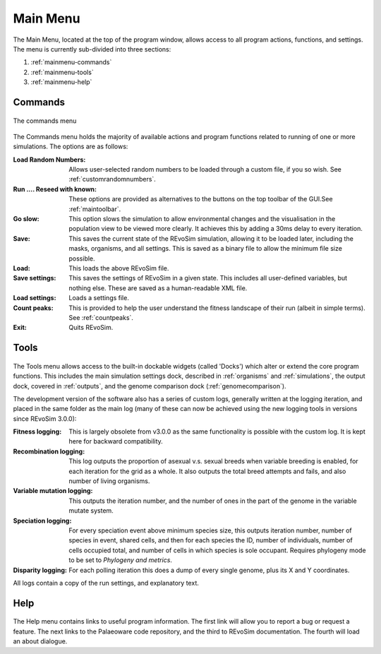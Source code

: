 .. _mainmenu:

Main Menu
=========

The Main Menu, located at the top of the program window, allows access to all program actions, functions, and settings. The menu is currently sub-divided into three sections:

1. :ref:`mainmenu-commands`
2. :ref:`mainmenu-tools`
3. :ref:`mainmenu-help`

.. _mainmenu-commands:

Commands
--------

.. figure:: _static/commandMenu.png
    :align: center

    The commands menu

The Commands menu holds the majority of available actions and program functions related to running of one or more simulations. The options are as follows:

:Load Random Numbers: Allows user-selected random numbers to be loaded through a custom file, if you so wish. See :ref:`customrandomnumbers`.
:Run .... Reseed with known: These options are provided as alternatives to the buttons on the top toolbar of the GUI.See :ref:`maintoolbar`.
:Go slow: This option slows the simulation to allow environmental changes and the visualisation in the population view to be viewed more clearly. It achieves this by adding a 30ms delay to every iteration.
:Save: This saves the current state of the REvoSim simulation, allowing it to be loaded later, including the masks, organisms, and all settings. This is saved as a binary file to allow the minimum file size possible.
:Load: This loads the above REvoSim file.
:Save settings: This saves the settings of REvoSim in a given state. This includes all user-defined variables, but nothing else. These are saved as a human-readable XML file.
:Load settings: Loads a settings file.
:Count peaks: This is provided to help the user understand the fitness landscape of their run (albeit in simple terms). See :ref:`countpeaks`.
:Exit: Quits REvoSim.

.. _mainmenu-tools:

Tools
-----

.. figure:: _static/toolsMenu.png
    :align: center


The Tools menu allows access to the built-in dockable widgets (called 'Docks') which alter or extend the core program functions. This includes the main simulation settings dock, described in :ref:`organisms` and :ref:`simulations`, the output dock, covered in :ref:`outputs`, and the genome comparison dock (:ref:`genomecomparison`).

The development version of the software also has a series of custom logs, generally written at the logging iteration, and placed in the same folder as the main log (many of these can now be achieved using the new logging tools in versions since REvoSim 3.0.0):

:Fitness logging: This is largely obsolete from v3.0.0 as the same functionality is possible with the custom log. It is kept here for backward compatibility.
:Recombination logging: This log outputs the proportion of asexual v.s. sexual breeds when variable breeding is enabled, for each iteration for the grid as a whole. It also outputs the total breed attempts and fails, and also number of living organisms.
:Variable mutation logging: This outputs the iteration number, and the number of ones in the part of the genome in the variable mutate system.
:Speciation logging: For every speciation event above minimum species size, this outputs iteration number, number of species in event, shared cells, and then for each species the ID, number of individuals, number of cells occupied total, and number of cells in which species is sole occupant. Requires phylogeny mode to be set to *Phylogeny and metrics*.
:Disparity logging: For each polling iteration this does a dump of every single genome, plus its X and Y coordinates.

All logs contain a copy of the run settings, and explanatory text.

.. _mainmenu-help:

Help
----

.. figure:: _static/helpMenu.png
    :align: center

The Help menu contains links to useful program information. The first link will allow you to report a bug or request a feature. The next links to the Palaeoware code repository, and the third to REvoSim documentation. The fourth will load an about dialogue.

